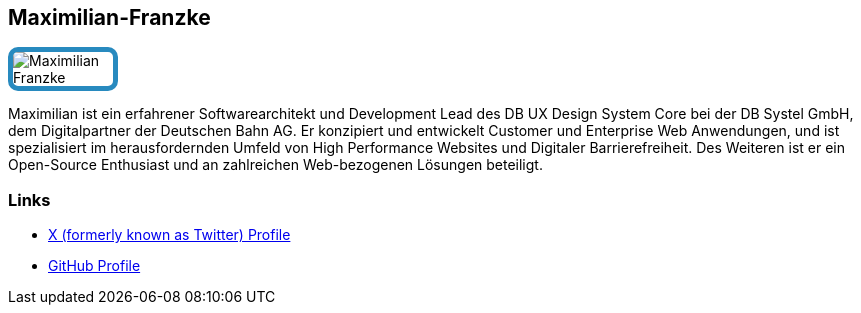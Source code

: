 :jbake-status: published
:jbake-menu: Autoren
:jbake-type: profile
:jbake-order: 1
:sectanchors:
:jbake-author: Maximilian-Franzke
ifndef::imagesdir[:imagesdir: ../../images]

== Maximilian-Franzke

++++
<style>
span.profile img {
border: 5px solid #288ABF;
border-radius: 10px;
max-width: 100px;
}
</style>
++++


image:profiles/Maximilian-Franzke.jpg[float=right,role=profile]

Maximilian ist ein erfahrener Softwarearchitekt und Development Lead des DB UX Design System Core bei der DB Systel GmbH, dem Digitalpartner der Deutschen Bahn AG.
Er konzipiert und entwickelt Customer und Enterprise Web Anwendungen, und ist spezialisiert im herausfordernden Umfeld von High Performance Websites und Digitaler Barrierefreiheit.
Des Weiteren ist er ein Open-Source Enthusiast und an zahlreichen Web-bezogenen Lösungen beteiligt.

=== Links

* https://twitter.com/maedmaex[X (formerly known as Twitter) Profile]
* https://github.com/mfranzke[GitHub Profile]

